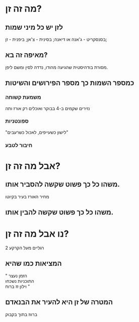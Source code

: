 #+options: num:nil reveal_title_slide:nil toc:nil
#+REVEAL_INIT_OPTIONS: rtl:true
#+REVEAL_ROOT: https://cdn.jsdelivr.net/npm/reveal.js
#+REVEAL_THEME: moon
# #+REVEAL_DEFAULT_SLIDE_BACKGROUND: #d3d3d3
# reveal.js options https://revealjs.com/config/


* מה זה זן?

** לזן יש כל מיני שמות
בסנסקריט - ג'אנה או דיאנה; 
בסינית - צ'אן;
ביפנית - זן;

** מאיפה זה בא?
מסורת בודהיסטית שהגיעה מהודו, נדדה לסין ומשם ליפן.
# ערבוב של בודהיזים עם דאויזים וקונפוציאנזים
** כמספר השמות כך מספר הפירושים והשיטות
*** משמעת קשוחה
נזירים שקמים ב-4 בבוקר ואוכלים רק אורז ותה
*** ספונטניות
 "לישון כשעייפים, לאכול כשרעבים"
# אומניות לחימה, תגובה אינסטקטיבית, 
*** חיבור לטבע


#+attr_org: :width 200
#+attr_html: :height 500 :style float:left display:inline; border:1px solid white; 
[[file:zen-painting-04.jpg]]
# #+attr_org: :width 200
# #+attr_html: :width 200 :style float:center; display:inline ; border:2px solid black;
# [[file:~/Downloads/zen-nature.jpeg]]
# #+attr_org: :width 200
# #+attr_html: :width 200 :style float:right; display:inline  ; border:2px solid black;
# [[file:~/Downloads/zen-nature.jpeg]]

* אבל מה זה זן?

** משהו כל כך פשוט שקשה להסביר אותו.
מחיר האורז בעיר בקיוטו
# "נזיר שאל את המאסטר, 'מה המהות של בודהיזים?', המאסטר ענה 'מה המחיר של אורז בעיר?'"
# תשובה סתומה. מביעה את הטעם או הרוח של זן.
# תושבה סתומה לשאלה סתומה. אי אפשר להסביר במילים מה המהות של זן, זה משהו שצריך להרגיש, לכן זה סובייקטיבי לחלוטין, כמו שהמחיר של אורז תלוי במליון ואחת דברים.

** משהו כל כך פשוט שקשה להבין אותו.

# "תלמיד של אומנות לחימה שאל את המורה 'כמה זמן יקח לי ללמוד את התורה שלך?', '10 שנים' ענה המורה, 'ואם אני אשקיע בזה המון?', המורה חשב רגע וענה '20 שנה'."

* נו אבל מה זה זן?
2 רגליים מעל הקרקע
# כל אחד מכיר רגעים קצרים של שקט והתבוננות

** המציאות כמו שהיא
"
הזמן נעצר\\
התוכניות נשכחו\\
וילון זז ברוח
"
** המטרה של זן היא להעיר את הבנאדם
ברווז בתוך בקבוק
# קצין מהצבא בא למאסטר ושאל אותו "איש אחד גידל ברווז בתוך בקבוק, הברווז גדל כל כך שנהיה גדול מידי בשביל הבקבוק. איך ניתן להוציא את הברווז בלי לשבור את הבקבוק?". המאסטר שינה את הנושא והם המשיכו לשוחח. אחרי זמן מה, הקצין קם ללכת ושהוא היה בדלת המאסטר קרא לו, "אדוני הקצין!", "מה?" שאל הקצין, "הנה הברווז יצא".
